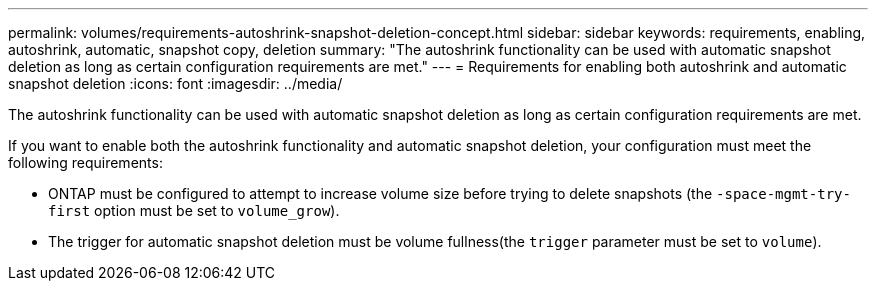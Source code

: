 ---
permalink: volumes/requirements-autoshrink-snapshot-deletion-concept.html
sidebar: sidebar
keywords: requirements, enabling, autoshrink, automatic, snapshot copy, deletion
summary: "The autoshrink functionality can be used with automatic snapshot deletion as long as certain configuration requirements are met."
---
= Requirements for enabling both autoshrink and automatic snapshot deletion
:icons: font
:imagesdir: ../media/

[.lead]
The autoshrink functionality can be used with automatic snapshot deletion as long as certain configuration requirements are met.

If you want to enable both the autoshrink functionality and automatic snapshot deletion, your configuration must meet the following requirements:

* ONTAP must be configured to attempt to increase volume size before trying to delete snapshots (the `-space-mgmt-try-first` option must be set to `volume_grow`).
* The trigger for automatic snapshot deletion must be volume fullness(the `trigger` parameter must be set to `volume`).

// DP - August 5 2024 - ONTAP-2121